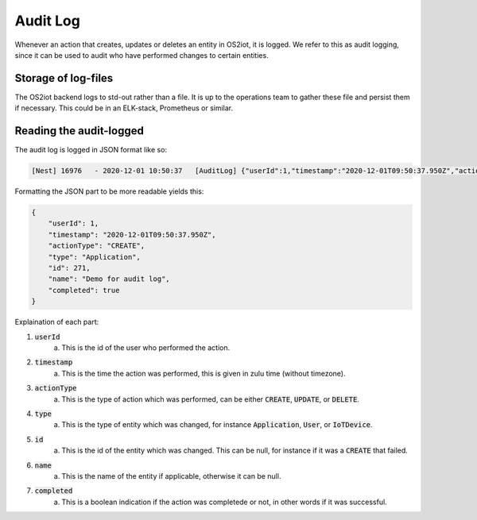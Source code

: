 Audit Log
=========

Whenever an action that creates, updates or deletes an entity in OS2iot, it is logged.
We refer to this as audit logging, since it can be used to audit who have performed changes to certain entities.

Storage of log-files
--------------------
The OS2iot backend logs to std-out rather than a file.
It is up to the operations team to gather these file and persist them if necessary.
This could be in an ELK-stack, Prometheus or similar.


Reading the audit-logged
------------------------

The audit log is logged in JSON format like so:

.. code-block:: javascript 

    [Nest] 16976   - 2020-12-01 10:50:37   [AuditLog] {"userId":1,"timestamp":"2020-12-01T09:50:37.950Z","actionType":"CREATE","type":"Application","id":271,"name":"Demo for audit log","completed":true}

Formatting the JSON part to be more readable yields this:

.. code-block:: javascript 

    {
        "userId": 1,
        "timestamp": "2020-12-01T09:50:37.950Z",
        "actionType": "CREATE",
        "type": "Application",
        "id": 271,
        "name": "Demo for audit log",
        "completed": true
    }

Explaination of each part:

1. :code:`userId`
    a. This is the id of the user who performed the action.
2. :code:`timestamp`
    a. This is the time the action was performed, this is given in zulu time (without timezone).
3. :code:`actionType`
    a. This is the type of action which was performed, can be either :code:`CREATE`, :code:`UPDATE`, or :code:`DELETE`.
4. :code:`type`
    a. This is the type of entity which was changed, for instance :code:`Application`, :code:`User`, or :code:`IoTDevice`.
5. :code:`id`
    a. This is the id of the entity which was changed. This can be null, for instance if it was a :code:`CREATE` that failed.
6. :code:`name`
    a. This is the name of the entity if applicable, otherwise it can be null.
7. :code:`completed`
    a. This is a boolean indication if the action was completede or not, in other words if it was successful.

